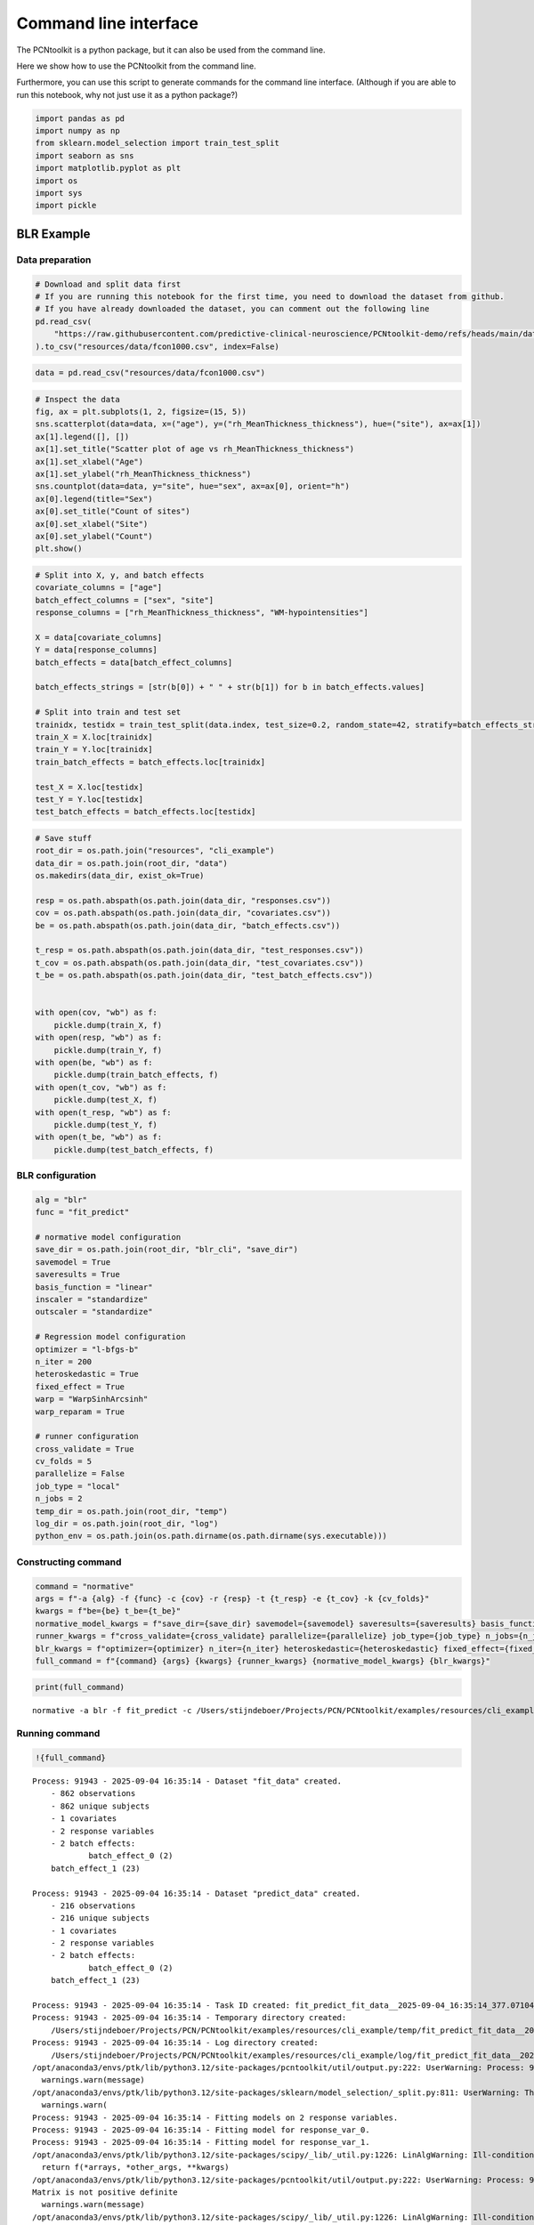 Command line interface
======================

The PCNtoolkit is a python package, but it can also be used from the
command line.

Here we show how to use the PCNtoolkit from the command line.

Furthermore, you can use this script to generate commands for the
command line interface. (Although if you are able to run this notebook,
why not just use it as a python package?)

.. code:: ipython3

    import pandas as pd
    import numpy as np
    from sklearn.model_selection import train_test_split
    import seaborn as sns
    import matplotlib.pyplot as plt
    import os
    import sys
    import pickle

BLR Example
-----------

Data preparation
~~~~~~~~~~~~~~~~

.. code:: ipython3

    # Download and split data first
    # If you are running this notebook for the first time, you need to download the dataset from github.
    # If you have already downloaded the dataset, you can comment out the following line
    pd.read_csv(
        "https://raw.githubusercontent.com/predictive-clinical-neuroscience/PCNtoolkit-demo/refs/heads/main/data/fcon1000.csv"
    ).to_csv("resources/data/fcon1000.csv", index=False)

.. code:: ipython3

    data = pd.read_csv("resources/data/fcon1000.csv")

.. code:: ipython3

    # Inspect the data
    fig, ax = plt.subplots(1, 2, figsize=(15, 5))
    sns.scatterplot(data=data, x=("age"), y=("rh_MeanThickness_thickness"), hue=("site"), ax=ax[1])
    ax[1].legend([], [])
    ax[1].set_title("Scatter plot of age vs rh_MeanThickness_thickness")
    ax[1].set_xlabel("Age")
    ax[1].set_ylabel("rh_MeanThickness_thickness")
    sns.countplot(data=data, y="site", hue="sex", ax=ax[0], orient="h")
    ax[0].legend(title="Sex")
    ax[0].set_title("Count of sites")
    ax[0].set_xlabel("Site")
    ax[0].set_ylabel("Count")
    plt.show()



.. image:: 09_command_line_interface_files/09_command_line_interface_6_0.png


.. code:: ipython3

    # Split into X, y, and batch effects
    covariate_columns = ["age"]
    batch_effect_columns = ["sex", "site"]
    response_columns = ["rh_MeanThickness_thickness", "WM-hypointensities"]
    
    X = data[covariate_columns]
    Y = data[response_columns]
    batch_effects = data[batch_effect_columns]
    
    batch_effects_strings = [str(b[0]) + " " + str(b[1]) for b in batch_effects.values]
    
    # Split into train and test set
    trainidx, testidx = train_test_split(data.index, test_size=0.2, random_state=42, stratify=batch_effects_strings)
    train_X = X.loc[trainidx]
    train_Y = Y.loc[trainidx]
    train_batch_effects = batch_effects.loc[trainidx]
    
    test_X = X.loc[testidx]
    test_Y = Y.loc[testidx]
    test_batch_effects = batch_effects.loc[testidx]

.. code:: ipython3

    # Save stuff
    root_dir = os.path.join("resources", "cli_example")
    data_dir = os.path.join(root_dir, "data")
    os.makedirs(data_dir, exist_ok=True)
    
    resp = os.path.abspath(os.path.join(data_dir, "responses.csv"))
    cov = os.path.abspath(os.path.join(data_dir, "covariates.csv"))
    be = os.path.abspath(os.path.join(data_dir, "batch_effects.csv"))
    
    t_resp = os.path.abspath(os.path.join(data_dir, "test_responses.csv"))
    t_cov = os.path.abspath(os.path.join(data_dir, "test_covariates.csv"))
    t_be = os.path.abspath(os.path.join(data_dir, "test_batch_effects.csv"))
    
    
    with open(cov, "wb") as f:
        pickle.dump(train_X, f)
    with open(resp, "wb") as f:
        pickle.dump(train_Y, f)
    with open(be, "wb") as f:
        pickle.dump(train_batch_effects, f)
    with open(t_cov, "wb") as f:
        pickle.dump(test_X, f)
    with open(t_resp, "wb") as f:
        pickle.dump(test_Y, f)
    with open(t_be, "wb") as f:
        pickle.dump(test_batch_effects, f)

BLR configuration
~~~~~~~~~~~~~~~~~

.. code:: ipython3

    alg = "blr"
    func = "fit_predict"
    
    # normative model configuration
    save_dir = os.path.join(root_dir, "blr_cli", "save_dir")
    savemodel = True
    saveresults = True
    basis_function = "linear"
    inscaler = "standardize"
    outscaler = "standardize"
    
    # Regression model configuration
    optimizer = "l-bfgs-b"
    n_iter = 200
    heteroskedastic = True
    fixed_effect = True
    warp = "WarpSinhArcsinh"
    warp_reparam = True
    
    # runner configuration
    cross_validate = True
    cv_folds = 5
    parallelize = False
    job_type = "local"
    n_jobs = 2
    temp_dir = os.path.join(root_dir, "temp")
    log_dir = os.path.join(root_dir, "log")
    python_env = os.path.join(os.path.dirname(os.path.dirname(sys.executable)))

Constructing command
~~~~~~~~~~~~~~~~~~~~

.. code:: ipython3

    command = "normative"
    args = f"-a {alg} -f {func} -c {cov} -r {resp} -t {t_resp} -e {t_cov} -k {cv_folds}"
    kwargs = f"be={be} t_be={t_be}"
    normative_model_kwargs = f"save_dir={save_dir} savemodel={savemodel} saveresults={saveresults} basis_function={basis_function} inscaler={inscaler} outscaler={outscaler}"
    runner_kwargs = f"cross_validate={cross_validate} parallelize={parallelize} job_type={job_type} n_jobs={n_jobs} temp_dir={temp_dir} log_dir={log_dir} environment={python_env}"
    blr_kwargs = f"optimizer={optimizer} n_iter={n_iter} heteroskedastic={heteroskedastic} fixed_effect={fixed_effect} warp={warp} warp_reparam={warp_reparam}"
    full_command = f"{command} {args} {kwargs} {runner_kwargs} {normative_model_kwargs} {blr_kwargs}"

.. code:: ipython3

    print(full_command)


.. parsed-literal::

    normative -a blr -f fit_predict -c /Users/stijndeboer/Projects/PCN/PCNtoolkit/examples/resources/cli_example/data/covariates.csv -r /Users/stijndeboer/Projects/PCN/PCNtoolkit/examples/resources/cli_example/data/responses.csv -t /Users/stijndeboer/Projects/PCN/PCNtoolkit/examples/resources/cli_example/data/test_responses.csv -e /Users/stijndeboer/Projects/PCN/PCNtoolkit/examples/resources/cli_example/data/test_covariates.csv -k 5 be=/Users/stijndeboer/Projects/PCN/PCNtoolkit/examples/resources/cli_example/data/batch_effects.csv t_be=/Users/stijndeboer/Projects/PCN/PCNtoolkit/examples/resources/cli_example/data/test_batch_effects.csv cross_validate=True parallelize=False job_type=local n_jobs=2 temp_dir=resources/cli_example/temp log_dir=resources/cli_example/log environment=/opt/anaconda3/envs/ptk save_dir=resources/cli_example/blr_cli/save_dir savemodel=True saveresults=True basis_function=linear inscaler=standardize outscaler=standardize optimizer=l-bfgs-b n_iter=200 heteroskedastic=True fixed_effect=True warp=WarpSinhArcsinh warp_reparam=True


Running command
~~~~~~~~~~~~~~~

.. code:: ipython3

    !{full_command}


.. parsed-literal::

    Process: 91943 - 2025-09-04 16:35:14 - Dataset "fit_data" created.
        - 862 observations
        - 862 unique subjects
        - 1 covariates
        - 2 response variables
        - 2 batch effects:
        	batch_effect_0 (2)
    	batch_effect_1 (23)
        
    Process: 91943 - 2025-09-04 16:35:14 - Dataset "predict_data" created.
        - 216 observations
        - 216 unique subjects
        - 1 covariates
        - 2 response variables
        - 2 batch effects:
        	batch_effect_0 (2)
    	batch_effect_1 (23)
        
    Process: 91943 - 2025-09-04 16:35:14 - Task ID created: fit_predict_fit_data__2025-09-04_16:35:14_377.071045
    Process: 91943 - 2025-09-04 16:35:14 - Temporary directory created:
    	/Users/stijndeboer/Projects/PCN/PCNtoolkit/examples/resources/cli_example/temp/fit_predict_fit_data__2025-09-04_16:35:14_377.071045
    Process: 91943 - 2025-09-04 16:35:14 - Log directory created:
    	/Users/stijndeboer/Projects/PCN/PCNtoolkit/examples/resources/cli_example/log/fit_predict_fit_data__2025-09-04_16:35:14_377.071045
    /opt/anaconda3/envs/ptk/lib/python3.12/site-packages/pcntoolkit/util/output.py:222: UserWarning: Process: 91943 - 2025-09-04 16:35:14 - Predict data not used in k-fold cross-validation
      warnings.warn(message)
    /opt/anaconda3/envs/ptk/lib/python3.12/site-packages/sklearn/model_selection/_split.py:811: UserWarning: The least populated class in y has only 2 members, which is less than n_splits=5.
      warnings.warn(
    Process: 91943 - 2025-09-04 16:35:14 - Fitting models on 2 response variables.
    Process: 91943 - 2025-09-04 16:35:14 - Fitting model for response_var_0.
    Process: 91943 - 2025-09-04 16:35:14 - Fitting model for response_var_1.
    /opt/anaconda3/envs/ptk/lib/python3.12/site-packages/scipy/_lib/_util.py:1226: LinAlgWarning: Ill-conditioned matrix (rcond=5.52372e-27): result may not be accurate.
      return f(*arrays, *other_args, **kwargs)
    /opt/anaconda3/envs/ptk/lib/python3.12/site-packages/pcntoolkit/util/output.py:222: UserWarning: Process: 91943 - 2025-09-04 16:35:14 - Estimation of posterior distribution failed due to: 
    Matrix is not positive definite
      warnings.warn(message)
    /opt/anaconda3/envs/ptk/lib/python3.12/site-packages/scipy/_lib/_util.py:1226: LinAlgWarning: Ill-conditioned matrix (rcond=6.3755e-27): result may not be accurate.
      return f(*arrays, *other_args, **kwargs)
    /opt/anaconda3/envs/ptk/lib/python3.12/site-packages/scipy/_lib/_util.py:1226: LinAlgWarning: Ill-conditioned matrix (rcond=4.99807e-27): result may not be accurate.
      return f(*arrays, *other_args, **kwargs)
    /opt/anaconda3/envs/ptk/lib/python3.12/site-packages/scipy/_lib/_util.py:1226: LinAlgWarning: Ill-conditioned matrix (rcond=6.74669e-27): result may not be accurate.
      return f(*arrays, *other_args, **kwargs)
    /opt/anaconda3/envs/ptk/lib/python3.12/site-packages/scipy/_lib/_util.py:1226: LinAlgWarning: Ill-conditioned matrix (rcond=6.10466e-27): result may not be accurate.
      return f(*arrays, *other_args, **kwargs)
    Process: 91943 - 2025-09-04 16:35:14 - Making predictions on 2 response variables.
    Process: 91943 - 2025-09-04 16:35:14 - Computing z-scores for 2 response variables.
    Process: 91943 - 2025-09-04 16:35:14 - Computing z-scores for response_var_1.
    Process: 91943 - 2025-09-04 16:35:14 - Computing z-scores for response_var_0.
    Process: 91943 - 2025-09-04 16:35:14 - Computing centiles for 2 response variables.
    Process: 91943 - 2025-09-04 16:35:14 - Computing centiles for response_var_1.
    Process: 91943 - 2025-09-04 16:35:14 - Computing centiles for response_var_0.
    Process: 91943 - 2025-09-04 16:35:14 - Computing log-probabilities for 2 response variables.
    Process: 91943 - 2025-09-04 16:35:14 - Computing log-probabilities for response_var_1.
    Process: 91943 - 2025-09-04 16:35:14 - Computing log-probabilities for response_var_0.
    Process: 91943 - 2025-09-04 16:35:14 - Computing yhat for 2 response variables.
    Process: 91943 - 2025-09-04 16:35:14 - Computing yhat for response_var_1.
    Process: 91943 - 2025-09-04 16:35:14 - Computing yhat for response_var_0.
    Process: 91943 - 2025-09-04 16:35:14 - Dataset "centile" created.
        - 150 observations
        - 150 unique subjects
        - 1 covariates
        - 2 response variables
        - 2 batch effects:
        	batch_effect_0 (1)
    	batch_effect_1 (1)
        
    Process: 91943 - 2025-09-04 16:35:14 - Computing centiles for 2 response variables.
    Process: 91943 - 2025-09-04 16:35:14 - Computing centiles for response_var_1.
    Process: 91943 - 2025-09-04 16:35:14 - Computing centiles for response_var_0.
    Process: 91943 - 2025-09-04 16:35:14 - Harmonizing data on 2 response variables.
    Process: 91943 - 2025-09-04 16:35:14 - Harmonizing data for response_var_1.
    Process: 91943 - 2025-09-04 16:35:14 - Harmonizing data for response_var_0.
    /opt/anaconda3/envs/ptk/lib/python3.12/site-packages/pcntoolkit/util/plotter.py:314: SettingWithCopyWarning: 
    A value is trying to be set on a copy of a slice from a DataFrame.
    Try using .loc[row_indexer,col_indexer] = value instead
    
    See the caveats in the documentation: https://pandas.pydata.org/pandas-docs/stable/user_guide/indexing.html#returning-a-view-versus-a-copy
      non_be_df["marker"] = ["Other data"] * len(non_be_df)
    /opt/anaconda3/envs/ptk/lib/python3.12/site-packages/pcntoolkit/util/plotter.py:314: SettingWithCopyWarning: 
    A value is trying to be set on a copy of a slice from a DataFrame.
    Try using .loc[row_indexer,col_indexer] = value instead
    
    See the caveats in the documentation: https://pandas.pydata.org/pandas-docs/stable/user_guide/indexing.html#returning-a-view-versus-a-copy
      non_be_df["marker"] = ["Other data"] * len(non_be_df)
    Process: 91943 - 2025-09-04 16:35:15 - Saving model to:
    	resources/cli_example/blr_cli/save_dir/folds/fold_0.
    Process: 91943 - 2025-09-04 16:35:15 - Making predictions on 2 response variables.
    Process: 91943 - 2025-09-04 16:35:15 - Computing z-scores for 2 response variables.
    Process: 91943 - 2025-09-04 16:35:15 - Computing z-scores for response_var_1.
    Process: 91943 - 2025-09-04 16:35:15 - Computing z-scores for response_var_0.
    Process: 91943 - 2025-09-04 16:35:15 - Computing centiles for 2 response variables.
    Process: 91943 - 2025-09-04 16:35:15 - Computing centiles for response_var_1.
    Process: 91943 - 2025-09-04 16:35:15 - Computing centiles for response_var_0.
    Process: 91943 - 2025-09-04 16:35:15 - Computing log-probabilities for 2 response variables.
    Process: 91943 - 2025-09-04 16:35:15 - Computing log-probabilities for response_var_1.
    Process: 91943 - 2025-09-04 16:35:15 - Computing log-probabilities for response_var_0.
    Process: 91943 - 2025-09-04 16:35:15 - Computing yhat for 2 response variables.
    Process: 91943 - 2025-09-04 16:35:15 - Computing yhat for response_var_1.
    Process: 91943 - 2025-09-04 16:35:15 - Computing yhat for response_var_0.
    Process: 91943 - 2025-09-04 16:35:15 - Dataset "centile" created.
        - 150 observations
        - 150 unique subjects
        - 1 covariates
        - 2 response variables
        - 2 batch effects:
        	batch_effect_0 (1)
    	batch_effect_1 (1)
        
    Process: 91943 - 2025-09-04 16:35:15 - Computing centiles for 2 response variables.
    Process: 91943 - 2025-09-04 16:35:15 - Computing centiles for response_var_1.
    Process: 91943 - 2025-09-04 16:35:15 - Computing centiles for response_var_0.
    Process: 91943 - 2025-09-04 16:35:15 - Harmonizing data on 2 response variables.
    Process: 91943 - 2025-09-04 16:35:15 - Harmonizing data for response_var_1.
    Process: 91943 - 2025-09-04 16:35:15 - Harmonizing data for response_var_0.
    Process: 91943 - 2025-09-04 16:35:15 - Saving model to:
    	resources/cli_example/blr_cli/save_dir/folds/fold_0.
    Process: 91943 - 2025-09-04 16:35:15 - Fitting models on 2 response variables.
    Process: 91943 - 2025-09-04 16:35:15 - Fitting model for response_var_0.
    Process: 91943 - 2025-09-04 16:35:15 - Fitting model for response_var_1.
    /opt/anaconda3/envs/ptk/lib/python3.12/site-packages/scipy/_lib/_util.py:1226: LinAlgWarning: Ill-conditioned matrix (rcond=4.24552e-20): result may not be accurate.
      return f(*arrays, *other_args, **kwargs)
    /opt/anaconda3/envs/ptk/lib/python3.12/site-packages/pcntoolkit/util/output.py:222: UserWarning: Process: 91943 - 2025-09-04 16:35:15 - Estimation of posterior distribution failed due to: 
    Matrix is not positive definite
      warnings.warn(message)
    /opt/anaconda3/envs/ptk/lib/python3.12/site-packages/scipy/_lib/_util.py:1226: LinAlgWarning: Ill-conditioned matrix (rcond=4.91007e-20): result may not be accurate.
      return f(*arrays, *other_args, **kwargs)
    /opt/anaconda3/envs/ptk/lib/python3.12/site-packages/scipy/_lib/_util.py:1226: LinAlgWarning: Ill-conditioned matrix (rcond=3.84158e-20): result may not be accurate.
      return f(*arrays, *other_args, **kwargs)
    /opt/anaconda3/envs/ptk/lib/python3.12/site-packages/scipy/_lib/_util.py:1226: LinAlgWarning: Ill-conditioned matrix (rcond=5.18529e-20): result may not be accurate.
      return f(*arrays, *other_args, **kwargs)
    /opt/anaconda3/envs/ptk/lib/python3.12/site-packages/scipy/_lib/_util.py:1226: LinAlgWarning: Ill-conditioned matrix (rcond=4.69193e-20): result may not be accurate.
      return f(*arrays, *other_args, **kwargs)
    /opt/anaconda3/envs/ptk/lib/python3.12/site-packages/scipy/optimize/_numdiff.py:687: RuntimeWarning: overflow encountered in divide
      df_dx = [delf / delx for delf, delx in zip(df, dx)]
    Process: 91943 - 2025-09-04 16:35:15 - Making predictions on 2 response variables.
    Process: 91943 - 2025-09-04 16:35:15 - Computing z-scores for 2 response variables.
    Process: 91943 - 2025-09-04 16:35:15 - Computing z-scores for response_var_1.
    Process: 91943 - 2025-09-04 16:35:15 - Computing z-scores for response_var_0.
    Process: 91943 - 2025-09-04 16:35:15 - Computing centiles for 2 response variables.
    Process: 91943 - 2025-09-04 16:35:15 - Computing centiles for response_var_1.
    Process: 91943 - 2025-09-04 16:35:15 - Computing centiles for response_var_0.
    Process: 91943 - 2025-09-04 16:35:15 - Computing log-probabilities for 2 response variables.
    Process: 91943 - 2025-09-04 16:35:15 - Computing log-probabilities for response_var_1.
    Process: 91943 - 2025-09-04 16:35:15 - Computing log-probabilities for response_var_0.
    Process: 91943 - 2025-09-04 16:35:15 - Computing yhat for 2 response variables.
    Process: 91943 - 2025-09-04 16:35:15 - Computing yhat for response_var_1.
    Process: 91943 - 2025-09-04 16:35:15 - Computing yhat for response_var_0.
    Process: 91943 - 2025-09-04 16:35:16 - Dataset "centile" created.
        - 150 observations
        - 150 unique subjects
        - 1 covariates
        - 2 response variables
        - 2 batch effects:
        	batch_effect_0 (1)
    	batch_effect_1 (1)
        
    Process: 91943 - 2025-09-04 16:35:16 - Computing centiles for 2 response variables.
    Process: 91943 - 2025-09-04 16:35:16 - Computing centiles for response_var_1.
    Process: 91943 - 2025-09-04 16:35:16 - Computing centiles for response_var_0.
    Process: 91943 - 2025-09-04 16:35:16 - Harmonizing data on 2 response variables.
    Process: 91943 - 2025-09-04 16:35:16 - Harmonizing data for response_var_1.
    Process: 91943 - 2025-09-04 16:35:16 - Harmonizing data for response_var_0.
    /opt/anaconda3/envs/ptk/lib/python3.12/site-packages/pcntoolkit/util/plotter.py:314: SettingWithCopyWarning: 
    A value is trying to be set on a copy of a slice from a DataFrame.
    Try using .loc[row_indexer,col_indexer] = value instead
    
    See the caveats in the documentation: https://pandas.pydata.org/pandas-docs/stable/user_guide/indexing.html#returning-a-view-versus-a-copy
      non_be_df["marker"] = ["Other data"] * len(non_be_df)
    /opt/anaconda3/envs/ptk/lib/python3.12/site-packages/pcntoolkit/util/plotter.py:314: SettingWithCopyWarning: 
    A value is trying to be set on a copy of a slice from a DataFrame.
    Try using .loc[row_indexer,col_indexer] = value instead
    
    See the caveats in the documentation: https://pandas.pydata.org/pandas-docs/stable/user_guide/indexing.html#returning-a-view-versus-a-copy
      non_be_df["marker"] = ["Other data"] * len(non_be_df)
    Process: 91943 - 2025-09-04 16:35:16 - Saving model to:
    	resources/cli_example/blr_cli/save_dir/folds/fold_1.
    Process: 91943 - 2025-09-04 16:35:16 - Making predictions on 2 response variables.
    Process: 91943 - 2025-09-04 16:35:16 - Computing z-scores for 2 response variables.
    Process: 91943 - 2025-09-04 16:35:16 - Computing z-scores for response_var_1.
    Process: 91943 - 2025-09-04 16:35:16 - Computing z-scores for response_var_0.
    Process: 91943 - 2025-09-04 16:35:16 - Computing centiles for 2 response variables.
    Process: 91943 - 2025-09-04 16:35:16 - Computing centiles for response_var_1.
    Process: 91943 - 2025-09-04 16:35:16 - Computing centiles for response_var_0.
    Process: 91943 - 2025-09-04 16:35:16 - Computing log-probabilities for 2 response variables.
    Process: 91943 - 2025-09-04 16:35:16 - Computing log-probabilities for response_var_1.
    Process: 91943 - 2025-09-04 16:35:16 - Computing log-probabilities for response_var_0.
    Process: 91943 - 2025-09-04 16:35:16 - Computing yhat for 2 response variables.
    Process: 91943 - 2025-09-04 16:35:16 - Computing yhat for response_var_1.
    Process: 91943 - 2025-09-04 16:35:16 - Computing yhat for response_var_0.
    Process: 91943 - 2025-09-04 16:35:16 - Dataset "centile" created.
        - 150 observations
        - 150 unique subjects
        - 1 covariates
        - 2 response variables
        - 2 batch effects:
        	batch_effect_0 (1)
    	batch_effect_1 (1)
        
    Process: 91943 - 2025-09-04 16:35:16 - Computing centiles for 2 response variables.
    Process: 91943 - 2025-09-04 16:35:16 - Computing centiles for response_var_1.
    Process: 91943 - 2025-09-04 16:35:16 - Computing centiles for response_var_0.
    Process: 91943 - 2025-09-04 16:35:16 - Harmonizing data on 2 response variables.
    Process: 91943 - 2025-09-04 16:35:16 - Harmonizing data for response_var_1.
    Process: 91943 - 2025-09-04 16:35:16 - Harmonizing data for response_var_0.
    Process: 91943 - 2025-09-04 16:35:17 - Saving model to:
    	resources/cli_example/blr_cli/save_dir/folds/fold_1.
    Process: 91943 - 2025-09-04 16:35:17 - Fitting models on 2 response variables.
    Process: 91943 - 2025-09-04 16:35:17 - Fitting model for response_var_0.
    Process: 91943 - 2025-09-04 16:35:17 - Fitting model for response_var_1.
    /opt/anaconda3/envs/ptk/lib/python3.12/site-packages/scipy/_lib/_util.py:1226: LinAlgWarning: Ill-conditioned matrix (rcond=1.59493e-18): result may not be accurate.
      return f(*arrays, *other_args, **kwargs)
    /opt/anaconda3/envs/ptk/lib/python3.12/site-packages/pcntoolkit/util/output.py:222: UserWarning: Process: 91943 - 2025-09-04 16:35:17 - Estimation of posterior distribution failed due to: 
    Matrix is not positive definite
      warnings.warn(message)
    /opt/anaconda3/envs/ptk/lib/python3.12/site-packages/scipy/_lib/_util.py:1226: LinAlgWarning: Ill-conditioned matrix (rcond=1.02392e-18): result may not be accurate.
      return f(*arrays, *other_args, **kwargs)
    /opt/anaconda3/envs/ptk/lib/python3.12/site-packages/scipy/_lib/_util.py:1226: LinAlgWarning: Ill-conditioned matrix (rcond=2.11442e-18): result may not be accurate.
      return f(*arrays, *other_args, **kwargs)
    /opt/anaconda3/envs/ptk/lib/python3.12/site-packages/scipy/_lib/_util.py:1226: LinAlgWarning: Ill-conditioned matrix (rcond=1.81723e-18): result may not be accurate.
      return f(*arrays, *other_args, **kwargs)
    Process: 91943 - 2025-09-04 16:35:17 - Making predictions on 2 response variables.
    Process: 91943 - 2025-09-04 16:35:17 - Computing z-scores for 2 response variables.
    Process: 91943 - 2025-09-04 16:35:17 - Computing z-scores for response_var_1.
    Process: 91943 - 2025-09-04 16:35:17 - Computing z-scores for response_var_0.
    Process: 91943 - 2025-09-04 16:35:17 - Computing centiles for 2 response variables.
    Process: 91943 - 2025-09-04 16:35:17 - Computing centiles for response_var_1.
    Process: 91943 - 2025-09-04 16:35:17 - Computing centiles for response_var_0.
    Process: 91943 - 2025-09-04 16:35:17 - Computing log-probabilities for 2 response variables.
    Process: 91943 - 2025-09-04 16:35:17 - Computing log-probabilities for response_var_1.
    Process: 91943 - 2025-09-04 16:35:17 - Computing log-probabilities for response_var_0.
    Process: 91943 - 2025-09-04 16:35:17 - Computing yhat for 2 response variables.
    Process: 91943 - 2025-09-04 16:35:17 - Computing yhat for response_var_1.
    Process: 91943 - 2025-09-04 16:35:17 - Computing yhat for response_var_0.
    Process: 91943 - 2025-09-04 16:35:17 - Dataset "centile" created.
        - 150 observations
        - 150 unique subjects
        - 1 covariates
        - 2 response variables
        - 2 batch effects:
        	batch_effect_0 (1)
    	batch_effect_1 (1)
        
    Process: 91943 - 2025-09-04 16:35:17 - Computing centiles for 2 response variables.
    Process: 91943 - 2025-09-04 16:35:17 - Computing centiles for response_var_1.
    Process: 91943 - 2025-09-04 16:35:17 - Computing centiles for response_var_0.
    Process: 91943 - 2025-09-04 16:35:17 - Harmonizing data on 2 response variables.
    Process: 91943 - 2025-09-04 16:35:17 - Harmonizing data for response_var_1.
    Process: 91943 - 2025-09-04 16:35:17 - Harmonizing data for response_var_0.
    /opt/anaconda3/envs/ptk/lib/python3.12/site-packages/pcntoolkit/util/plotter.py:314: SettingWithCopyWarning: 
    A value is trying to be set on a copy of a slice from a DataFrame.
    Try using .loc[row_indexer,col_indexer] = value instead
    
    See the caveats in the documentation: https://pandas.pydata.org/pandas-docs/stable/user_guide/indexing.html#returning-a-view-versus-a-copy
      non_be_df["marker"] = ["Other data"] * len(non_be_df)
    /opt/anaconda3/envs/ptk/lib/python3.12/site-packages/pcntoolkit/util/plotter.py:314: SettingWithCopyWarning: 
    A value is trying to be set on a copy of a slice from a DataFrame.
    Try using .loc[row_indexer,col_indexer] = value instead
    
    See the caveats in the documentation: https://pandas.pydata.org/pandas-docs/stable/user_guide/indexing.html#returning-a-view-versus-a-copy
      non_be_df["marker"] = ["Other data"] * len(non_be_df)
    Process: 91943 - 2025-09-04 16:35:17 - Saving model to:
    	resources/cli_example/blr_cli/save_dir/folds/fold_2.
    Process: 91943 - 2025-09-04 16:35:17 - Making predictions on 2 response variables.
    Process: 91943 - 2025-09-04 16:35:17 - Computing z-scores for 2 response variables.
    Process: 91943 - 2025-09-04 16:35:17 - Computing z-scores for response_var_1.
    Process: 91943 - 2025-09-04 16:35:17 - Computing z-scores for response_var_0.
    Process: 91943 - 2025-09-04 16:35:17 - Computing centiles for 2 response variables.
    Process: 91943 - 2025-09-04 16:35:17 - Computing centiles for response_var_1.
    Process: 91943 - 2025-09-04 16:35:17 - Computing centiles for response_var_0.
    Process: 91943 - 2025-09-04 16:35:17 - Computing log-probabilities for 2 response variables.
    Process: 91943 - 2025-09-04 16:35:17 - Computing log-probabilities for response_var_1.
    Process: 91943 - 2025-09-04 16:35:17 - Computing log-probabilities for response_var_0.
    Process: 91943 - 2025-09-04 16:35:17 - Computing yhat for 2 response variables.
    Process: 91943 - 2025-09-04 16:35:17 - Computing yhat for response_var_1.
    Process: 91943 - 2025-09-04 16:35:17 - Computing yhat for response_var_0.
    Process: 91943 - 2025-09-04 16:35:18 - Dataset "centile" created.
        - 150 observations
        - 150 unique subjects
        - 1 covariates
        - 2 response variables
        - 2 batch effects:
        	batch_effect_0 (1)
    	batch_effect_1 (1)
        
    Process: 91943 - 2025-09-04 16:35:18 - Computing centiles for 2 response variables.
    Process: 91943 - 2025-09-04 16:35:18 - Computing centiles for response_var_1.
    Process: 91943 - 2025-09-04 16:35:18 - Computing centiles for response_var_0.
    Process: 91943 - 2025-09-04 16:35:18 - Harmonizing data on 2 response variables.
    Process: 91943 - 2025-09-04 16:35:18 - Harmonizing data for response_var_1.
    Process: 91943 - 2025-09-04 16:35:18 - Harmonizing data for response_var_0.
    Process: 91943 - 2025-09-04 16:35:18 - Saving model to:
    	resources/cli_example/blr_cli/save_dir/folds/fold_2.
    Process: 91943 - 2025-09-04 16:35:18 - Fitting models on 2 response variables.
    Process: 91943 - 2025-09-04 16:35:18 - Fitting model for response_var_0.
    Process: 91943 - 2025-09-04 16:35:18 - Fitting model for response_var_1.
    /opt/anaconda3/envs/ptk/lib/python3.12/site-packages/scipy/_lib/_util.py:1226: LinAlgWarning: Ill-conditioned matrix (rcond=4.33597e-18): result may not be accurate.
      return f(*arrays, *other_args, **kwargs)
    /opt/anaconda3/envs/ptk/lib/python3.12/site-packages/pcntoolkit/util/output.py:222: UserWarning: Process: 91943 - 2025-09-04 16:35:18 - Estimation of posterior distribution failed due to: 
    Matrix is not positive definite
      warnings.warn(message)
    /opt/anaconda3/envs/ptk/lib/python3.12/site-packages/scipy/_lib/_util.py:1226: LinAlgWarning: Ill-conditioned matrix (rcond=2.84075e-18): result may not be accurate.
      return f(*arrays, *other_args, **kwargs)
    /opt/anaconda3/envs/ptk/lib/python3.12/site-packages/scipy/_lib/_util.py:1226: LinAlgWarning: Ill-conditioned matrix (rcond=9.98606e-18): result may not be accurate.
      return f(*arrays, *other_args, **kwargs)
    /opt/anaconda3/envs/ptk/lib/python3.12/site-packages/scipy/_lib/_util.py:1226: LinAlgWarning: Ill-conditioned matrix (rcond=4.32237e-18): result may not be accurate.
      return f(*arrays, *other_args, **kwargs)
    /opt/anaconda3/envs/ptk/lib/python3.12/site-packages/scipy/optimize/_numdiff.py:687: RuntimeWarning: overflow encountered in divide
      df_dx = [delf / delx for delf, delx in zip(df, dx)]
    Process: 91943 - 2025-09-04 16:35:18 - Making predictions on 2 response variables.
    Process: 91943 - 2025-09-04 16:35:18 - Computing z-scores for 2 response variables.
    Process: 91943 - 2025-09-04 16:35:18 - Computing z-scores for response_var_1.
    Process: 91943 - 2025-09-04 16:35:18 - Computing z-scores for response_var_0.
    Process: 91943 - 2025-09-04 16:35:18 - Computing centiles for 2 response variables.
    Process: 91943 - 2025-09-04 16:35:18 - Computing centiles for response_var_1.
    Process: 91943 - 2025-09-04 16:35:18 - Computing centiles for response_var_0.
    Process: 91943 - 2025-09-04 16:35:18 - Computing log-probabilities for 2 response variables.
    Process: 91943 - 2025-09-04 16:35:18 - Computing log-probabilities for response_var_1.
    Process: 91943 - 2025-09-04 16:35:18 - Computing log-probabilities for response_var_0.
    Process: 91943 - 2025-09-04 16:35:18 - Computing yhat for 2 response variables.
    Process: 91943 - 2025-09-04 16:35:18 - Computing yhat for response_var_1.
    Process: 91943 - 2025-09-04 16:35:18 - Computing yhat for response_var_0.
    Process: 91943 - 2025-09-04 16:35:18 - Dataset "centile" created.
        - 150 observations
        - 150 unique subjects
        - 1 covariates
        - 2 response variables
        - 2 batch effects:
        	batch_effect_0 (1)
    	batch_effect_1 (1)
        
    Process: 91943 - 2025-09-04 16:35:18 - Computing centiles for 2 response variables.
    Process: 91943 - 2025-09-04 16:35:18 - Computing centiles for response_var_1.
    Process: 91943 - 2025-09-04 16:35:18 - Computing centiles for response_var_0.
    Process: 91943 - 2025-09-04 16:35:18 - Harmonizing data on 2 response variables.
    Process: 91943 - 2025-09-04 16:35:18 - Harmonizing data for response_var_1.
    Process: 91943 - 2025-09-04 16:35:18 - Harmonizing data for response_var_0.
    /opt/anaconda3/envs/ptk/lib/python3.12/site-packages/pcntoolkit/util/plotter.py:314: SettingWithCopyWarning: 
    A value is trying to be set on a copy of a slice from a DataFrame.
    Try using .loc[row_indexer,col_indexer] = value instead
    
    See the caveats in the documentation: https://pandas.pydata.org/pandas-docs/stable/user_guide/indexing.html#returning-a-view-versus-a-copy
      non_be_df["marker"] = ["Other data"] * len(non_be_df)
    /opt/anaconda3/envs/ptk/lib/python3.12/site-packages/pcntoolkit/util/plotter.py:314: SettingWithCopyWarning: 
    A value is trying to be set on a copy of a slice from a DataFrame.
    Try using .loc[row_indexer,col_indexer] = value instead
    
    See the caveats in the documentation: https://pandas.pydata.org/pandas-docs/stable/user_guide/indexing.html#returning-a-view-versus-a-copy
      non_be_df["marker"] = ["Other data"] * len(non_be_df)
    Process: 91943 - 2025-09-04 16:35:18 - Saving model to:
    	resources/cli_example/blr_cli/save_dir/folds/fold_3.
    Process: 91943 - 2025-09-04 16:35:18 - Making predictions on 2 response variables.
    Process: 91943 - 2025-09-04 16:35:18 - Computing z-scores for 2 response variables.
    Process: 91943 - 2025-09-04 16:35:18 - Computing z-scores for response_var_1.
    Process: 91943 - 2025-09-04 16:35:18 - Computing z-scores for response_var_0.
    Process: 91943 - 2025-09-04 16:35:18 - Computing centiles for 2 response variables.
    Process: 91943 - 2025-09-04 16:35:18 - Computing centiles for response_var_1.
    Process: 91943 - 2025-09-04 16:35:18 - Computing centiles for response_var_0.
    Process: 91943 - 2025-09-04 16:35:18 - Computing log-probabilities for 2 response variables.
    Process: 91943 - 2025-09-04 16:35:18 - Computing log-probabilities for response_var_1.
    Process: 91943 - 2025-09-04 16:35:18 - Computing log-probabilities for response_var_0.
    Process: 91943 - 2025-09-04 16:35:18 - Computing yhat for 2 response variables.
    Process: 91943 - 2025-09-04 16:35:18 - Computing yhat for response_var_1.
    Process: 91943 - 2025-09-04 16:35:18 - Computing yhat for response_var_0.
    Process: 91943 - 2025-09-04 16:35:19 - Dataset "centile" created.
        - 150 observations
        - 150 unique subjects
        - 1 covariates
        - 2 response variables
        - 2 batch effects:
        	batch_effect_0 (1)
    	batch_effect_1 (1)
        
    Process: 91943 - 2025-09-04 16:35:19 - Computing centiles for 2 response variables.
    Process: 91943 - 2025-09-04 16:35:19 - Computing centiles for response_var_1.
    Process: 91943 - 2025-09-04 16:35:19 - Computing centiles for response_var_0.
    Process: 91943 - 2025-09-04 16:35:19 - Harmonizing data on 2 response variables.
    Process: 91943 - 2025-09-04 16:35:19 - Harmonizing data for response_var_1.
    Process: 91943 - 2025-09-04 16:35:19 - Harmonizing data for response_var_0.
    /opt/anaconda3/envs/ptk/lib/python3.12/site-packages/pcntoolkit/util/plotter.py:314: SettingWithCopyWarning: 
    A value is trying to be set on a copy of a slice from a DataFrame.
    Try using .loc[row_indexer,col_indexer] = value instead
    
    See the caveats in the documentation: https://pandas.pydata.org/pandas-docs/stable/user_guide/indexing.html#returning-a-view-versus-a-copy
      non_be_df["marker"] = ["Other data"] * len(non_be_df)
    /opt/anaconda3/envs/ptk/lib/python3.12/site-packages/pcntoolkit/util/plotter.py:314: SettingWithCopyWarning: 
    A value is trying to be set on a copy of a slice from a DataFrame.
    Try using .loc[row_indexer,col_indexer] = value instead
    
    See the caveats in the documentation: https://pandas.pydata.org/pandas-docs/stable/user_guide/indexing.html#returning-a-view-versus-a-copy
      non_be_df["marker"] = ["Other data"] * len(non_be_df)
    Process: 91943 - 2025-09-04 16:35:19 - Saving model to:
    	resources/cli_example/blr_cli/save_dir/folds/fold_3.
    Process: 91943 - 2025-09-04 16:35:19 - Fitting models on 2 response variables.
    Process: 91943 - 2025-09-04 16:35:19 - Fitting model for response_var_0.
    Process: 91943 - 2025-09-04 16:35:19 - Fitting model for response_var_1.
    /opt/anaconda3/envs/ptk/lib/python3.12/site-packages/scipy/_lib/_util.py:1226: LinAlgWarning: Ill-conditioned matrix (rcond=8.20486e-55): result may not be accurate.
      return f(*arrays, *other_args, **kwargs)
    /opt/anaconda3/envs/ptk/lib/python3.12/site-packages/pcntoolkit/util/output.py:222: UserWarning: Process: 91943 - 2025-09-04 16:35:19 - Estimation of posterior distribution failed due to: 
    Matrix is not positive definite
      warnings.warn(message)
    /opt/anaconda3/envs/ptk/lib/python3.12/site-packages/scipy/_lib/_util.py:1226: LinAlgWarning: Ill-conditioned matrix (rcond=5.16182e-55): result may not be accurate.
      return f(*arrays, *other_args, **kwargs)
    Process: 91943 - 2025-09-04 16:35:19 - Making predictions on 2 response variables.
    Process: 91943 - 2025-09-04 16:35:19 - Computing z-scores for 2 response variables.
    Process: 91943 - 2025-09-04 16:35:19 - Computing z-scores for response_var_1.
    Process: 91943 - 2025-09-04 16:35:19 - Computing z-scores for response_var_0.
    Process: 91943 - 2025-09-04 16:35:19 - Computing centiles for 2 response variables.
    Process: 91943 - 2025-09-04 16:35:19 - Computing centiles for response_var_1.
    Process: 91943 - 2025-09-04 16:35:19 - Computing centiles for response_var_0.
    Process: 91943 - 2025-09-04 16:35:19 - Computing log-probabilities for 2 response variables.
    Process: 91943 - 2025-09-04 16:35:19 - Computing log-probabilities for response_var_1.
    Process: 91943 - 2025-09-04 16:35:19 - Computing log-probabilities for response_var_0.
    Process: 91943 - 2025-09-04 16:35:19 - Computing yhat for 2 response variables.
    Process: 91943 - 2025-09-04 16:35:19 - Computing yhat for response_var_1.
    Process: 91943 - 2025-09-04 16:35:19 - Computing yhat for response_var_0.
    Process: 91943 - 2025-09-04 16:35:19 - Dataset "centile" created.
        - 150 observations
        - 150 unique subjects
        - 1 covariates
        - 2 response variables
        - 2 batch effects:
        	batch_effect_0 (1)
    	batch_effect_1 (1)
        
    Process: 91943 - 2025-09-04 16:35:19 - Computing centiles for 2 response variables.
    Process: 91943 - 2025-09-04 16:35:19 - Computing centiles for response_var_1.
    Process: 91943 - 2025-09-04 16:35:19 - Computing centiles for response_var_0.
    Process: 91943 - 2025-09-04 16:35:19 - Harmonizing data on 2 response variables.
    Process: 91943 - 2025-09-04 16:35:19 - Harmonizing data for response_var_1.
    Process: 91943 - 2025-09-04 16:35:19 - Harmonizing data for response_var_0.
    /opt/anaconda3/envs/ptk/lib/python3.12/site-packages/pcntoolkit/util/plotter.py:314: SettingWithCopyWarning: 
    A value is trying to be set on a copy of a slice from a DataFrame.
    Try using .loc[row_indexer,col_indexer] = value instead
    
    See the caveats in the documentation: https://pandas.pydata.org/pandas-docs/stable/user_guide/indexing.html#returning-a-view-versus-a-copy
      non_be_df["marker"] = ["Other data"] * len(non_be_df)
    /opt/anaconda3/envs/ptk/lib/python3.12/site-packages/pcntoolkit/util/plotter.py:314: SettingWithCopyWarning: 
    A value is trying to be set on a copy of a slice from a DataFrame.
    Try using .loc[row_indexer,col_indexer] = value instead
    
    See the caveats in the documentation: https://pandas.pydata.org/pandas-docs/stable/user_guide/indexing.html#returning-a-view-versus-a-copy
      non_be_df["marker"] = ["Other data"] * len(non_be_df)
    Process: 91943 - 2025-09-04 16:35:20 - Saving model to:
    	resources/cli_example/blr_cli/save_dir/folds/fold_4.
    Process: 91943 - 2025-09-04 16:35:20 - Making predictions on 2 response variables.
    Process: 91943 - 2025-09-04 16:35:20 - Computing z-scores for 2 response variables.
    Process: 91943 - 2025-09-04 16:35:20 - Computing z-scores for response_var_1.
    Process: 91943 - 2025-09-04 16:35:20 - Computing z-scores for response_var_0.
    Process: 91943 - 2025-09-04 16:35:20 - Computing centiles for 2 response variables.
    Process: 91943 - 2025-09-04 16:35:20 - Computing centiles for response_var_1.
    Process: 91943 - 2025-09-04 16:35:20 - Computing centiles for response_var_0.
    Process: 91943 - 2025-09-04 16:35:20 - Computing log-probabilities for 2 response variables.
    Process: 91943 - 2025-09-04 16:35:20 - Computing log-probabilities for response_var_1.
    Process: 91943 - 2025-09-04 16:35:20 - Computing log-probabilities for response_var_0.
    Process: 91943 - 2025-09-04 16:35:20 - Computing yhat for 2 response variables.
    Process: 91943 - 2025-09-04 16:35:20 - Computing yhat for response_var_1.
    Process: 91943 - 2025-09-04 16:35:20 - Computing yhat for response_var_0.
    Process: 91943 - 2025-09-04 16:35:20 - Dataset "centile" created.
        - 150 observations
        - 150 unique subjects
        - 1 covariates
        - 2 response variables
        - 2 batch effects:
        	batch_effect_0 (1)
    	batch_effect_1 (1)
        
    Process: 91943 - 2025-09-04 16:35:20 - Computing centiles for 2 response variables.
    Process: 91943 - 2025-09-04 16:35:20 - Computing centiles for response_var_1.
    Process: 91943 - 2025-09-04 16:35:20 - Computing centiles for response_var_0.
    Process: 91943 - 2025-09-04 16:35:20 - Harmonizing data on 2 response variables.
    Process: 91943 - 2025-09-04 16:35:20 - Harmonizing data for response_var_1.
    Process: 91943 - 2025-09-04 16:35:20 - Harmonizing data for response_var_0.
    /opt/anaconda3/envs/ptk/lib/python3.12/site-packages/pcntoolkit/util/plotter.py:314: SettingWithCopyWarning: 
    A value is trying to be set on a copy of a slice from a DataFrame.
    Try using .loc[row_indexer,col_indexer] = value instead
    
    See the caveats in the documentation: https://pandas.pydata.org/pandas-docs/stable/user_guide/indexing.html#returning-a-view-versus-a-copy
      non_be_df["marker"] = ["Other data"] * len(non_be_df)
    /opt/anaconda3/envs/ptk/lib/python3.12/site-packages/pcntoolkit/util/plotter.py:314: SettingWithCopyWarning: 
    A value is trying to be set on a copy of a slice from a DataFrame.
    Try using .loc[row_indexer,col_indexer] = value instead
    
    See the caveats in the documentation: https://pandas.pydata.org/pandas-docs/stable/user_guide/indexing.html#returning-a-view-versus-a-copy
      non_be_df["marker"] = ["Other data"] * len(non_be_df)
    Process: 91943 - 2025-09-04 16:35:20 - Saving model to:
    	resources/cli_example/blr_cli/save_dir/folds/fold_4.
    [0m

You can find the results in the resources/cli_example/blr/save_dir
folder.

.. code:: ipython3

    import pandas as pd
    
    a = pd.read_csv(
        "/Users/stijndeboer/Projects/PCN/PCNtoolkit/examples/resources/cli_example/blr_cli/save_dir/folds/fold_1/results/statistics_fit_data_fold_1_predict.csv",
        index_col=0,
    )

HBR example
-----------

.. code:: ipython3

    alg = "hbr"
    func = "fit_predict"
    
    # normative model configuration
    save_dir = os.path.join(root_dir, "hbr", "save_dir")
    savemodel = True
    saveresults = True
    basis_function = "bspline"
    inscaler = "standardize"
    outscaler = "standardize"
    
    
    # Regression model configuration
    draws = 1000
    tune = 500
    chains = 4
    nuts_sampler = "nutpie"
    
    likelihood = "Normal"
    linear_mu = "True"
    random_intercept_mu = "True"
    random_slope_mu = "False"
    linear_sigma = "True"
    random_intercept_sigma = "False"
    random_slope_sigma = "False"

Constructing command
~~~~~~~~~~~~~~~~~~~~

.. code:: ipython3

    command = "normative"
    args = f"-a {alg} -f {func} -c {cov} -r {resp} -t {t_resp} -e {t_cov}"
    kwargs = f"be={be} t_be={t_be}"
    normative_model_kwargs = f"save_dir={save_dir} savemodel={savemodel} saveresults={saveresults} basis_function={basis_function} inscaler={inscaler} outscaler={outscaler}"
    hbr_kwargs = f"draws={draws} tune={tune} chains={chains} nuts_sampler={nuts_sampler} likelihood={likelihood} linear_mu={linear_mu} random_intercept_mu={random_intercept_mu} random_slope_mu={random_slope_mu} linear_sigma={linear_sigma} random_intercept_sigma={random_intercept_sigma} random_slope_sigma={random_slope_sigma}"
    full_command = f"{command} {args} {kwargs} {normative_model_kwargs} {hbr_kwargs}"
    print(full_command)


.. parsed-literal::

    normative -a hbr -f fit_predict -c /Users/stijndeboer/Projects/PCN/PCNtoolkit/examples/resources/cli_example/data/covariates.csv -r /Users/stijndeboer/Projects/PCN/PCNtoolkit/examples/resources/cli_example/data/responses.csv -t /Users/stijndeboer/Projects/PCN/PCNtoolkit/examples/resources/cli_example/data/test_responses.csv -e /Users/stijndeboer/Projects/PCN/PCNtoolkit/examples/resources/cli_example/data/test_covariates.csv be=/Users/stijndeboer/Projects/PCN/PCNtoolkit/examples/resources/cli_example/data/batch_effects.csv t_be=/Users/stijndeboer/Projects/PCN/PCNtoolkit/examples/resources/cli_example/data/test_batch_effects.csv save_dir=resources/cli_example/hbr/save_dir savemodel=True saveresults=True basis_function=bspline inscaler=standardize outscaler=standardize draws=1000 tune=500 chains=4 nuts_sampler=nutpie likelihood=Normal linear_mu=True random_intercept_mu=True random_slope_mu=False linear_sigma=True random_intercept_sigma=False random_slope_sigma=False


Running command
~~~~~~~~~~~~~~~

.. code:: ipython3

    !{full_command}


.. parsed-literal::

    Process: 92110 - 2025-09-04 16:35:23 - No log directory specified. Using default log directory: /Users/stijndeboer/.pcntoolkit/logs
    Process: 92110 - 2025-09-04 16:35:23 - No temporary directory specified. Using default temporary directory: /Users/stijndeboer/.pcntoolkit/temp
    Process: 92110 - 2025-09-04 16:35:23 - Dataset "fit_data" created.
        - 862 observations
        - 862 unique subjects
        - 1 covariates
        - 2 response variables
        - 2 batch effects:
        	batch_effect_0 (2)
    	batch_effect_1 (23)
        
    Process: 92110 - 2025-09-04 16:35:23 - Dataset "predict_data" created.
        - 216 observations
        - 216 unique subjects
        - 1 covariates
        - 2 response variables
        - 2 batch effects:
        	batch_effect_0 (2)
    	batch_effect_1 (23)
        
    Process: 92110 - 2025-09-04 16:35:23 - Task ID created: fit_predict_fit_data__2025-09-04_16:35:23_630.651855
    Process: 92110 - 2025-09-04 16:35:23 - Temporary directory created:
    	/Users/stijndeboer/.pcntoolkit/temp/fit_predict_fit_data__2025-09-04_16:35:23_630.651855
    Process: 92110 - 2025-09-04 16:35:23 - Log directory created:
    	/Users/stijndeboer/.pcntoolkit/logs/fit_predict_fit_data__2025-09-04_16:35:23_630.651855
    Process: 92110 - 2025-09-04 16:35:23 - Fitting models on 2 response variables.
    Process: 92110 - 2025-09-04 16:35:23 - Fitting model for response_var_0.
    [2K██████████████████████████████████████████████████████████████████████ 6000/6000Process: 92110 - 2025-09-04 16:35:35 - Fitting model for response_var_1.
    [2K██████████████████████████████████████████████████████████████████████ 6000/6000Process: 92110 - 2025-09-04 16:35:41 - Making predictions on 2 response variables.
    Process: 92110 - 2025-09-04 16:35:41 - Computing z-scores for 2 response variables.
    Process: 92110 - 2025-09-04 16:35:41 - Computing z-scores for response_var_0.
    Sampling: []
    Process: 92110 - 2025-09-04 16:35:43 - Computing z-scores for response_var_1.
    Sampling: []
    Process: 92110 - 2025-09-04 16:35:43 - Computing centiles for 2 response variables.
    Process: 92110 - 2025-09-04 16:35:43 - Computing centiles for response_var_0.
    Sampling: []
    Sampling: []
    Sampling: []
    Sampling: []
    Sampling: []
    Process: 92110 - 2025-09-04 16:35:44 - Computing centiles for response_var_1.
    Sampling: []
    Sampling: []
    Sampling: []
    Sampling: []
    Sampling: []
    Process: 92110 - 2025-09-04 16:35:45 - Computing log-probabilities for 2 response variables.
    Process: 92110 - 2025-09-04 16:35:45 - Computing log-probabilities for response_var_0.
    Process: 92110 - 2025-09-04 16:35:46 - Computing log-probabilities for response_var_1.
    Process: 92110 - 2025-09-04 16:35:46 - Computing yhat for 2 response variables.
    Sampling: []
    Sampling: []
    Process: 92110 - 2025-09-04 16:35:47 - Dataset "centile" created.
        - 150 observations
        - 150 unique subjects
        - 1 covariates
        - 2 response variables
        - 2 batch effects:
        	batch_effect_0 (1)
    	batch_effect_1 (1)
        
    Process: 92110 - 2025-09-04 16:35:47 - Computing centiles for 2 response variables.
    Process: 92110 - 2025-09-04 16:35:47 - Computing centiles for response_var_0.
    Sampling: []
    Sampling: []
    Sampling: []
    Sampling: []
    Sampling: []
    Process: 92110 - 2025-09-04 16:35:48 - Computing centiles for response_var_1.
    Sampling: []
    Sampling: []
    Sampling: []
    Sampling: []
    Sampling: []
    Process: 92110 - 2025-09-04 16:35:49 - Harmonizing data on 2 response variables.
    Process: 92110 - 2025-09-04 16:35:49 - Harmonizing data for response_var_0.
    Sampling: []
    Sampling: []
    Process: 92110 - 2025-09-04 16:35:49 - Harmonizing data for response_var_1.
    Sampling: []
    Sampling: []
    /opt/anaconda3/envs/ptk/lib/python3.12/site-packages/pcntoolkit/util/plotter.py:314: SettingWithCopyWarning: 
    A value is trying to be set on a copy of a slice from a DataFrame.
    Try using .loc[row_indexer,col_indexer] = value instead
    
    See the caveats in the documentation: https://pandas.pydata.org/pandas-docs/stable/user_guide/indexing.html#returning-a-view-versus-a-copy
      non_be_df["marker"] = ["Other data"] * len(non_be_df)
    /opt/anaconda3/envs/ptk/lib/python3.12/site-packages/pcntoolkit/util/plotter.py:314: SettingWithCopyWarning: 
    A value is trying to be set on a copy of a slice from a DataFrame.
    Try using .loc[row_indexer,col_indexer] = value instead
    
    See the caveats in the documentation: https://pandas.pydata.org/pandas-docs/stable/user_guide/indexing.html#returning-a-view-versus-a-copy
      non_be_df["marker"] = ["Other data"] * len(non_be_df)
    Process: 92110 - 2025-09-04 16:35:50 - Saving model to:
    	resources/cli_example/hbr/save_dir.
    Process: 92110 - 2025-09-04 16:35:50 - Making predictions on 2 response variables.
    Process: 92110 - 2025-09-04 16:35:50 - Computing z-scores for 2 response variables.
    Process: 92110 - 2025-09-04 16:35:50 - Computing z-scores for response_var_0.
    Sampling: []
    Process: 92110 - 2025-09-04 16:35:50 - Computing z-scores for response_var_1.
    Sampling: []
    Process: 92110 - 2025-09-04 16:35:50 - Computing centiles for 2 response variables.
    Process: 92110 - 2025-09-04 16:35:50 - Computing centiles for response_var_0.
    Sampling: []
    Sampling: []
    Sampling: []
    Sampling: []
    Sampling: []
    Process: 92110 - 2025-09-04 16:35:51 - Computing centiles for response_var_1.
    Sampling: []
    Sampling: []
    Sampling: []
    Sampling: []
    Sampling: []
    Process: 92110 - 2025-09-04 16:35:52 - Computing log-probabilities for 2 response variables.
    Process: 92110 - 2025-09-04 16:35:52 - Computing log-probabilities for response_var_0.
    Process: 92110 - 2025-09-04 16:35:52 - Computing log-probabilities for response_var_1.
    Process: 92110 - 2025-09-04 16:35:53 - Computing yhat for 2 response variables.
    Sampling: []
    Sampling: []
    Process: 92110 - 2025-09-04 16:35:53 - Dataset "centile" created.
        - 150 observations
        - 150 unique subjects
        - 1 covariates
        - 2 response variables
        - 2 batch effects:
        	batch_effect_0 (1)
    	batch_effect_1 (1)
        
    Process: 92110 - 2025-09-04 16:35:53 - Computing centiles for 2 response variables.
    Process: 92110 - 2025-09-04 16:35:53 - Computing centiles for response_var_0.
    Sampling: []
    Sampling: []
    Sampling: []
    Sampling: []
    Sampling: []
    Process: 92110 - 2025-09-04 16:35:54 - Computing centiles for response_var_1.
    Sampling: []
    Sampling: []
    Sampling: []
    Sampling: []
    Sampling: []
    Process: 92110 - 2025-09-04 16:35:55 - Harmonizing data on 2 response variables.
    Process: 92110 - 2025-09-04 16:35:55 - Harmonizing data for response_var_0.
    Sampling: []
    Sampling: []
    Process: 92110 - 2025-09-04 16:35:55 - Harmonizing data for response_var_1.
    Sampling: []
    Sampling: []
    /opt/anaconda3/envs/ptk/lib/python3.12/site-packages/pcntoolkit/util/plotter.py:314: SettingWithCopyWarning: 
    A value is trying to be set on a copy of a slice from a DataFrame.
    Try using .loc[row_indexer,col_indexer] = value instead
    
    See the caveats in the documentation: https://pandas.pydata.org/pandas-docs/stable/user_guide/indexing.html#returning-a-view-versus-a-copy
      non_be_df["marker"] = ["Other data"] * len(non_be_df)
    /opt/anaconda3/envs/ptk/lib/python3.12/site-packages/pcntoolkit/util/plotter.py:314: SettingWithCopyWarning: 
    A value is trying to be set on a copy of a slice from a DataFrame.
    Try using .loc[row_indexer,col_indexer] = value instead
    
    See the caveats in the documentation: https://pandas.pydata.org/pandas-docs/stable/user_guide/indexing.html#returning-a-view-versus-a-copy
      non_be_df["marker"] = ["Other data"] * len(non_be_df)
    Process: 92110 - 2025-09-04 16:35:56 - Saving model to:
    	resources/cli_example/hbr/save_dir.
    [0m
